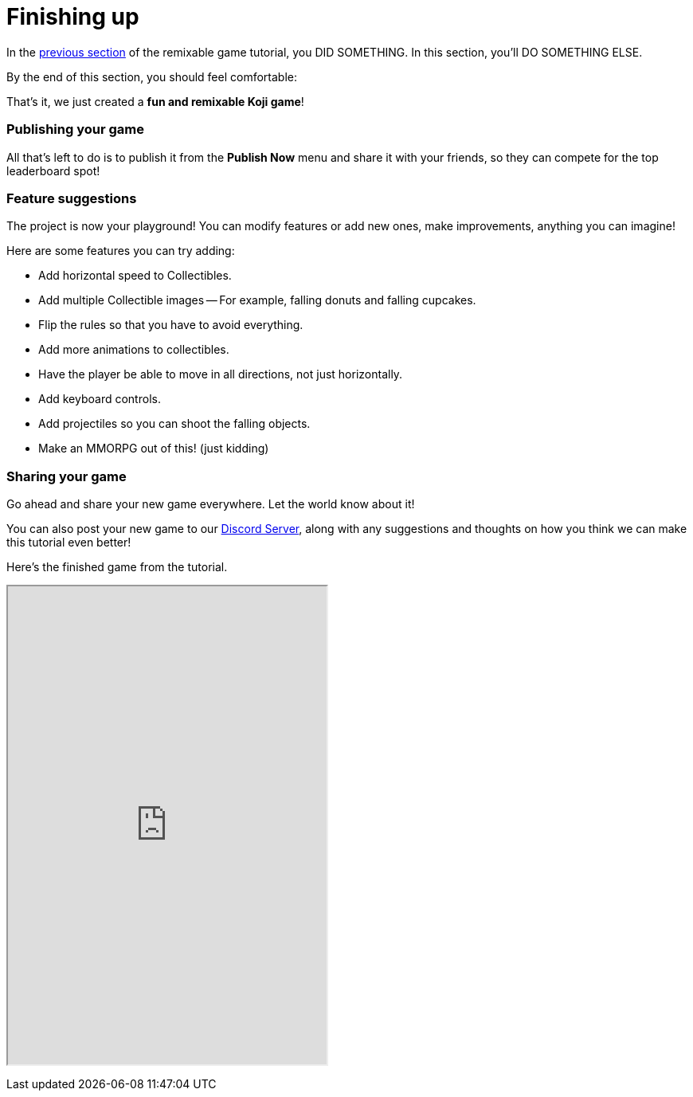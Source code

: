 = Finishing up
:page-slug: game-finishing-up
:page-description: Finishing up
:figure-caption!:

In the <<game-assets#,previous section>> of the remixable game tutorial, you DID SOMETHING.
In this section, you’ll
// tag::description[]
DO SOMETHING ELSE.
// end::description[]

By the end of this section, you should feel comfortable:

That's it, we just created a *fun and remixable Koji game*!

=== Publishing your game

All that's left to do is to publish it from the *Publish Now* menu and share it with your friends, so they can compete for the top leaderboard spot!

=== Feature suggestions

The project is now your playground!
You can modify features or add new ones, make improvements, anything you can imagine!

Here are some features you can try adding:

* Add horizontal speed to Collectibles.

* Add multiple Collectible images -- For example, falling donuts and falling cupcakes.

* Flip the rules so that you have to avoid everything.

* Add more animations to collectibles.

* Have the player be able to move in all directions, not just horizontally.

* Add keyboard controls.

* Add projectiles so you can shoot the falling objects.

* Make an MMORPG out of this! [small]#(just kidding)#

=== Sharing your game

Go ahead and share your new game everywhere.
Let the world know about it!

You can also post your new game to our https://discord.gg/kMkjJQ6Phb[Discord Server], along with any suggestions and thoughts on how you think we can make this tutorial even better!

Here's the finished game from the tutorial.

+++
<iframe src="https://withkoji.com/~Svarog1389/ekpy" width="400" height="600"> </iframe>
+++

